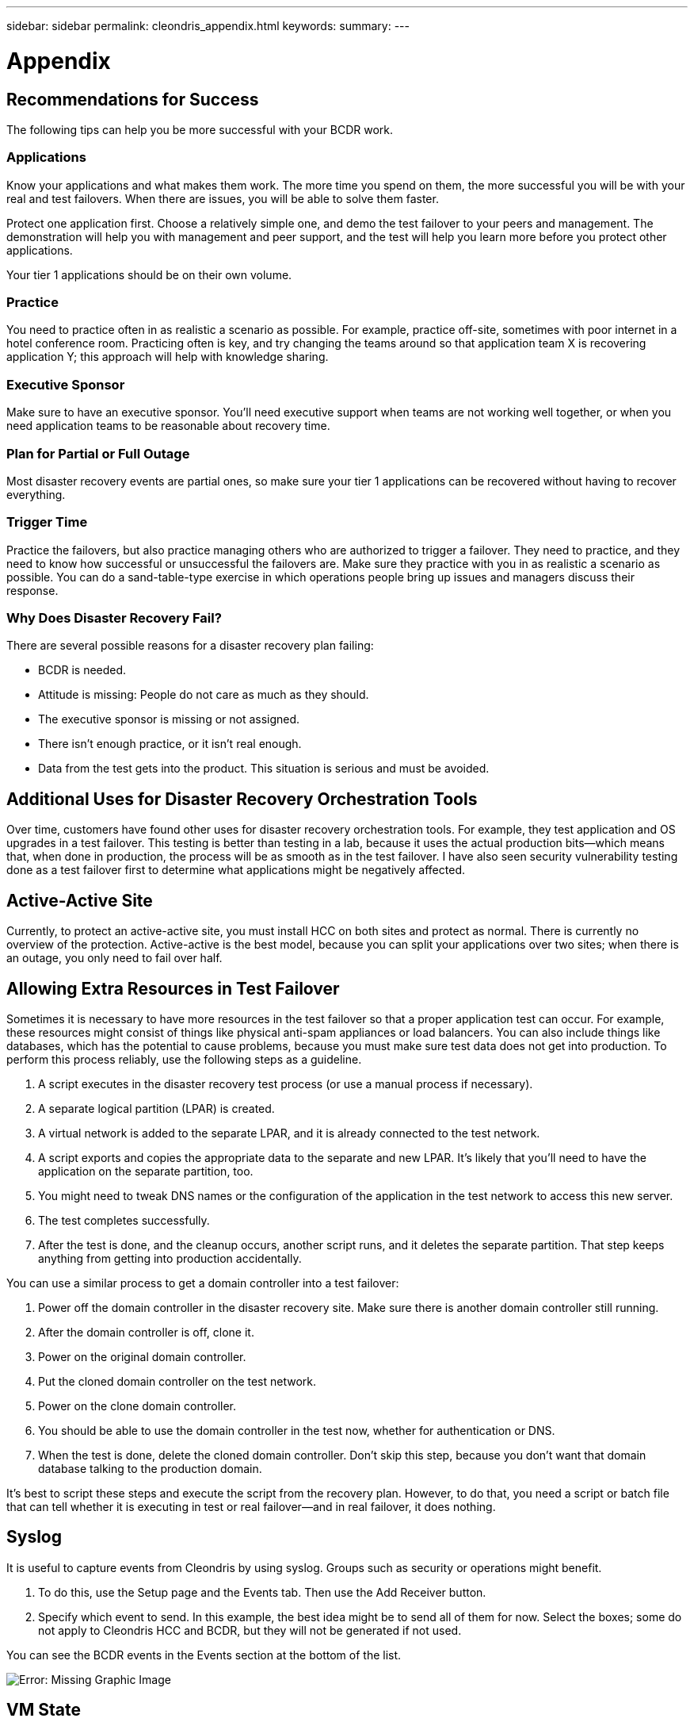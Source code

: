 ---
sidebar: sidebar
permalink: cleondris_appendix.html
keywords:
summary:
---

= Appendix
:hardbreaks:
:nofooter:
:icons: font
:linkattrs:
:imagesdir: ./media/

//
// This file was created with NDAC Version 0.9 (July 10, 2020)
//
// 2020-07-10 10:54:35.889140
//

[.lead]

== Recommendations for Success

The following tips can help you be more successful with your BCDR work.

=== Applications

Know your applications and what makes them work. The more time you spend on them, the more successful you will be with your real and test failovers. When there are issues, you will be able to solve them faster.

Protect one application first. Choose a relatively simple one, and demo the test failover to your peers and management. The demonstration will help you with management and peer support, and the test will help you learn more before you protect other applications.

Your tier 1 applications should be on their own volume.

=== Practice

You need to practice often in as realistic a scenario as possible. For example, practice off-site, sometimes with poor internet in a hotel conference room. Practicing often is key, and try changing the teams around so that application team X is recovering application Y; this approach will help with knowledge sharing.

=== Executive Sponsor

Make sure to have an executive sponsor. You’ll need executive support when teams are not working well together, or when you need application teams to be reasonable about recovery time.

=== Plan for Partial or Full Outage

Most disaster recovery events are partial ones, so make sure your tier 1 applications can be recovered without having to recover everything.

=== Trigger Time

Practice the failovers, but also practice managing others who are authorized to trigger a failover. They need to practice, and they need to know how successful or unsuccessful the failovers are. Make sure they practice with you in as realistic a scenario as possible. You can do a sand-table-type exercise in which operations people bring up issues and managers discuss their response.

=== Why Does Disaster Recovery Fail?

There are several possible reasons for a disaster recovery plan failing:

* BCDR is needed.

* Attitude is missing: People do not care as much as they should.

* The executive sponsor is missing or not assigned.

* There isn’t enough practice, or it isn’t real enough.

* Data from the test gets into the product. This situation is serious and must be avoided.

== Additional Uses for Disaster Recovery Orchestration Tools

Over time, customers have found other uses for disaster recovery orchestration tools. For example, they test application and OS upgrades in a test failover. This testing is better than testing in a lab, because it uses the actual production bits—which means that, when done in production, the process will be as smooth as in the test failover. I have also seen security vulnerability testing done as a test failover first to determine what applications might be negatively affected.

== Active-Active Site

Currently, to protect an active-active site, you must install HCC on both sites and protect as normal. There is currently no overview of the protection. Active-active is the best model, because you can split your applications over two sites; when there is an outage, you only need to fail over half.

== Allowing Extra Resources in Test Failover

Sometimes it is necessary to have more resources in the test failover so that a proper application test can occur. For example, these resources might consist of things like physical anti-spam appliances or load balancers. You can also include things like databases, which has the potential to cause problems, because you must make sure test data does not get into production. To perform this process reliably, use the following steps as a guideline.

. A script executes in the disaster recovery test process (or use a manual process if necessary).

. A separate logical partition (LPAR) is created.

. A virtual network is added to the separate LPAR, and it is already connected to the test network.

. A script exports and copies the appropriate data to the separate and new LPAR. It’s likely that you’ll need to have the application on the separate partition, too.

. You might need to tweak DNS names or the configuration of the application in the test network to access this new server.

. The test completes successfully.

. After the test is done, and the cleanup occurs, another script runs, and it deletes the separate partition. That step keeps anything from getting into production accidentally.

You can use a similar process to get a domain controller into a test failover:

. Power off the domain controller in the disaster recovery site. Make sure there is another domain controller still running.

. After the domain controller is off, clone it.

. Power on the original domain controller.

. Put the cloned domain controller on the test network.

. Power on the clone domain controller.

. You should be able to use the domain controller in the test now,  whether for authentication or DNS.

. When the test is done, delete the cloned domain controller. Don’t skip this step, because you don’t want that domain database talking to the production domain.

It’s best to script these steps and execute the script from the recovery plan. However, to do that, you need a script or batch file that can tell whether it is executing in test or real failover—and in real failover, it does nothing.

== Syslog

It is useful to capture events from Cleondris by using syslog. Groups such as security or operations might benefit.

. To do this, use the Setup page and the Events tab. Then use the Add Receiver button.

. Specify which event to send. In this example, the best idea might be to send all of them for now. Select the boxes; some do not apply to Cleondris HCC and BCDR, but they will not be generated if not used.

You can see the BCDR events in the Events section at the bottom of the list.

image:cleondris_image37.png[Error: Missing Graphic Image]

== VM State

The VM state is preserved during a failover. A VM that is powered on or off in production remains in the same state after a failover or during a test failover. However, be aware that HCC scans vCenter every 20 minutes. Therefore, you need to wait for that scan or use the refresh button in HCC to immediately refresh.

image:cleondris_image46.png[Error: Missing Graphic Image]

== Add an Execute-Only Account

An execute-only account can be useful for a manager to trigger a failover without saving the changes. You create this account yourself.
First, create a role that has the following privileges:

* Login
* Inventory_sf_view
* Inventory_vc_view
* Restore_exec_sf_failover
* Failover_view
* Failover_job_modify
* Failover_config_view

When the role is done, create a user with that role; the resulting account is an execute-only account. This set of privileges lets the user look at and change things but not save the changes.

== Idle Time Out

This parameter can be set to perform an automatic log out when there is no activity in the browser. Working on a different tab counts as activity.

Select the Setup option and then select the Advanced tab to see the Advanced Configuration window.

image:cleondris_image47.png[Error: Missing Graphic Image]

Click the Add Option button to add the option and value. In the screenshot above, 360 seconds must pass before a timeout if there is no activity in the browser.

== Inventory Rescan

The inventory rescan setting is used when a VM state is not preserved when it should be. For example, a VM should not be powered on in a failover if it is off in production. The value for the rescan interval can be set between 5 minutes and 1440 minutes; it is set to 20 minutes by default.

image:cleondris_image48.png[Error: Missing Graphic Image]

In the previous screenshot, the interval is set for 10 minutes.

Be aware that this setting changes the vCenter rescan time and also the Solidfire rescan time.

== General Support

The following best practices can improve your experience with Cleondris and assist with support.

* Always include a support bundle when you ask for support.

image:cleondris_image49.png[Error: Missing Graphic Image]

* With certain edge cases, additional logging is very helpful for support. Enable the additional logging, and then perform the action that you are having trouble with again. You can then delete `log.level` because you do not want to routinely debug this level.

image:cleondris_image50.png[Error: Missing Graphic Image]

* A busy vCenter Server Appliance (VCSA) can cause issues under some conditions. To minimize this problem, add more memory to the VCSA.
* Issues can also be caused by the fact that one or two VMs might not be cleaned up in a test failover. You can clean these VMs up with the following steps:
** Power off the VMs. This may take some time.
** Remove the VMs from inventory.
Often, these two steps allow the datastore to disappear. You can then perform a Rescan Storage operation.
